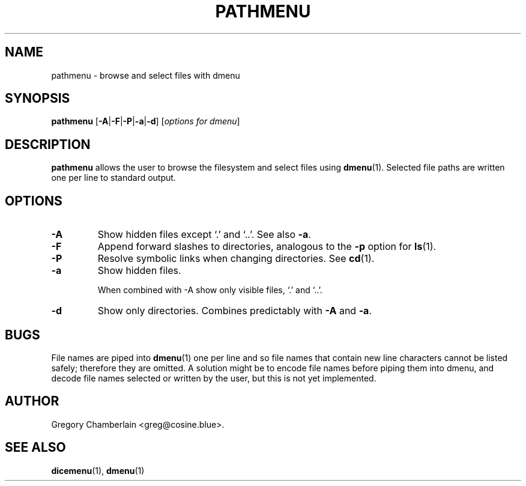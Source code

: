 .\" pathmenu
.\" Copyright (c) 2019 Gregory L. Chamberlain
.\" Available under the MIT License -- see LICENSE file.
.TH "PATHMENU" "1" "August 2020"
.SH NAME
pathmenu \- browse and select files with dmenu
.SH SYNOPSIS
.B pathmenu
.BR "" [ \-A | \-F | \-P | \-a | \-d ]
.IR "" [ "options for dmenu" ]
.SH DESCRIPTION
.PP
.B pathmenu
allows the user to browse the filesystem
and select files
using
.BR dmenu (1).
Selected file paths are written one per line to standard output.
.SH OPTIONS
.TP
.B \-A
Show hidden files except \[oq].\[cq] and \[oq]..\[cq].
See also
.BR \-a .
.TP
.B \-F
Append forward slashes to directories, analogous to the
.B \-p
option for
.BR ls (1).
.TP
.B \-P
Resolve symbolic links when changing directories.
See
.BR cd (1).
.TP
.B \-a
Show hidden files.
.IP
When combined with \-A show only
visible files,
\[oq].\[cq] and
\[oq]..\[cq].
.TP
.B \-d
Show only directories.  Combines predictably with
.B \-A
and
.BR \-a .
.SH BUGS
.PP
File names are piped into
.BR dmenu (1)
one per line
and so file names that contain new line characters
cannot be listed safely;
therefore they are omitted.
A solution might be to encode file names before piping them into dmenu,
and decode file names selected or written by the user,
but this is not yet implemented.
.SH AUTHOR
Gregory Chamberlain <greg\[at]cosine.blue>.
.SH SEE ALSO
.BR dicemenu (1),
.BR dmenu (1)

